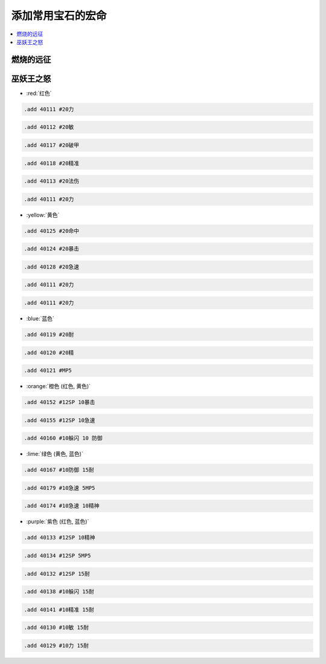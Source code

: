 .. _常用宝石代码:

添加常用宝石的宏命
==============================================================================

.. contents::
    :depth: 1
    :local:

燃烧的远征
------------------------------------------------------------------------------


巫妖王之怒
------------------------------------------------------------------------------

- :red:`红色`

.. code-block:: python

    .add 40111 #20力

.. code-block:: python

    .add 40112 #20敏

.. code-block:: python

    .add 40117 #20破甲

.. code-block:: python

    .add 40118 #20精准

.. code-block:: python

    .add 40113 #20法伤

.. code-block:: python

    .add 40111 #20力


- :yellow:`黄色`

.. code-block:: python

    .add 40125 #20命中

.. code-block:: python

    .add 40124 #20暴击

.. code-block:: python

    .add 40128 #20急速

.. code-block:: python

    .add 40111 #20力

.. code-block:: python

    .add 40111 #20力


- :blue:`蓝色`

.. code-block:: python

    .add 40119 #20耐

.. code-block:: python

    .add 40120 #20精

.. code-block:: python

    .add 40121 #MP5


- :orange:`橙色 (红色, 黄色)`

.. code-block:: python

    .add 40152 #12SP 10暴击

.. code-block:: python

    .add 40155 #12SP 10急速

.. code-block:: python

    .add 40160 #10躲闪 10 防御


- :lime:`绿色 (黄色, 蓝色)`

.. code-block:: python

    .add 40167 #10防御 15耐

.. code-block:: python

    .add 40179 #10急速 5MP5

.. code-block:: python

    .add 40174 #10急速 10精神


- :purple:`紫色 (红色, 蓝色)`

.. code-block:: python

    .add 40133 #12SP 10精神

.. code-block:: python

    .add 40134 #12SP 5MP5

.. code-block:: python

    .add 40132 #12SP 15耐

.. code-block:: python

    .add 40138 #10躲闪 15耐

.. code-block:: python

    .add 40141 #10精准 15耐

.. code-block:: python

    .add 40130 #10敏 15耐

.. code-block:: python

    .add 40129 #10力 15耐
